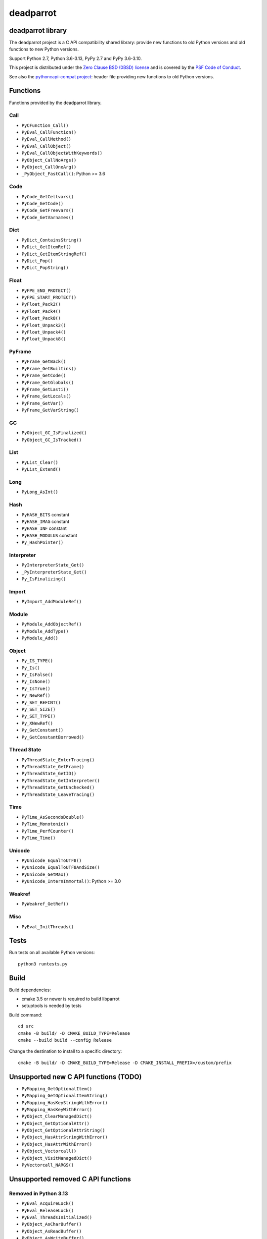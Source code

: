 ++++++++++
deadparrot
++++++++++

deadparrot library
==================

The deadparrot project is a C API compatibility shared library: provide new
functions to old Python versions and old functions to new Python versions.

Support Python 2.7, Python 3.6-3.13, PyPy 2.7 and PyPy 3.6-3.10.

This project is distributed under the `Zero Clause BSD (0BSD) license
<https://opensource.org/licenses/0BSD>`_ and is covered by the `PSF Code of
Conduct <https://www.python.org/psf/codeofconduct/>`_.

See also the `pythoncapi-compat project
<https://pythoncapi-compat.readthedocs.io/>`_: header file providing new
functions to old Python versions.


Functions
=========

Functions provided by the deadparrot library.

Call
----

* ``PyCFunction_Call()``
* ``PyEval_CallFunction()``
* ``PyEval_CallMethod()``
* ``PyEval_CallObject()``
* ``PyEval_CallObjectWithKeywords()``
* ``PyObject_CallNoArgs()``
* ``PyObject_CallOneArg()``
* ``_PyObject_FastCall()``: Python >= 3.6

Code
----

* ``PyCode_GetCellvars()``
* ``PyCode_GetCode()``
* ``PyCode_GetFreevars()``
* ``PyCode_GetVarnames()``

Dict
----

* ``PyDict_ContainsString()``
* ``PyDict_GetItemRef()``
* ``PyDict_GetItemStringRef()``
* ``PyDict_Pop()``
* ``PyDict_PopString()``

Float
-----

* ``PyFPE_END_PROTECT()``
* ``PyFPE_START_PROTECT()``
* ``PyFloat_Pack2()``
* ``PyFloat_Pack4()``
* ``PyFloat_Pack8()``
* ``PyFloat_Unpack2()``
* ``PyFloat_Unpack4()``
* ``PyFloat_Unpack8()``

PyFrame
-------

* ``PyFrame_GetBack()``
* ``PyFrame_GetBuiltins()``
* ``PyFrame_GetCode()``
* ``PyFrame_GetGlobals()``
* ``PyFrame_GetLasti()``
* ``PyFrame_GetLocals()``
* ``PyFrame_GetVar()``
* ``PyFrame_GetVarString()``

GC
--

* ``PyObject_GC_IsFinalized()``
* ``PyObject_GC_IsTracked()``

List
----

* ``PyList_Clear()``
* ``PyList_Extend()``

Long
----

* ``PyLong_AsInt()``

Hash
----

* ``PyHASH_BITS`` constant
* ``PyHASH_IMAG`` constant
* ``PyHASH_INF`` constant
* ``PyHASH_MODULUS`` constant
* ``Py_HashPointer()``

Interpreter
-----------

* ``PyInterpreterState_Get()``
* ``_PyInterpreterState_Get()``
* ``Py_IsFinalizing()``

Import
------

* ``PyImport_AddModuleRef()``

Module
------

* ``PyModule_AddObjectRef()``
* ``PyModule_AddType()``
* ``PyModule_Add()``

Object
------

* ``Py_IS_TYPE()``
* ``Py_Is()``
* ``Py_IsFalse()``
* ``Py_IsNone()``
* ``Py_IsTrue()``
* ``Py_NewRef()``
* ``Py_SET_REFCNT()``
* ``Py_SET_SIZE()``
* ``Py_SET_TYPE()``
* ``Py_XNewRef()``
* ``Py_GetConstant()``
* ``Py_GetConstantBorrowed()``

Thread State
------------

* ``PyThreadState_EnterTracing()``
* ``PyThreadState_GetFrame()``
* ``PyThreadState_GetID()``
* ``PyThreadState_GetInterpreter()``
* ``PyThreadState_GetUnchecked()``
* ``PyThreadState_LeaveTracing()``

Time
----

* ``PyTime_AsSecondsDouble()``
* ``PyTime_Monotonic()``
* ``PyTime_PerfCounter()``
* ``PyTime_Time()``

Unicode
-------

* ``PyUnicode_EqualToUTF8()``
* ``PyUnicode_EqualToUTF8AndSize()``
* ``PyUnicode_GetMax()``
* ``PyUnicode_InternImmortal()``: Python >= 3.0

Weakref
-------

* ``PyWeakref_GetRef()``

Misc
----

* ``PyEval_InitThreads()``

Tests
=====

Run tests on all available Python versions::

    python3 runtests.py


Build
=====

Build dependencies:

* cmake 3.5 or newer is required to build libparrot
* setuptools is needed by tests

Build command::

    cd src
    cmake -B build/ -D CMAKE_BUILD_TYPE=Release
    cmake --build build --config Release

Change the destination to install to a specific directory::

    cmake -B build/ -D CMAKE_BUILD_TYPE=Release -D CMAKE_INSTALL_PREFIX=/custom/prefix


Unsupported new C API functions (TODO)
======================================

* ``PyMapping_GetOptionalItem()``
* ``PyMapping_GetOptionalItemString()``
* ``PyMapping_HasKeyStringWithError()``
* ``PyMapping_HasKeyWithError()``
* ``PyObject_ClearManagedDict()``
* ``PyObject_GetOptionalAttr()``
* ``PyObject_GetOptionalAttrString()``
* ``PyObject_HasAttrStringWithError()``
* ``PyObject_HasAttrWithError()``
* ``PyObject_Vectorcall()``
* ``PyObject_VisitManagedDict()``
* ``PyVectorcall_NARGS()``


Unsupported removed C API functions
===================================

Removed in Python 3.13
----------------------

* ``PyEval_AcquireLock()``
* ``PyEval_ReleaseLock()``
* ``PyEval_ThreadsInitialized()``
* ``PyObject_AsCharBuffer()``
* ``PyObject_AsReadBuffer()``
* ``PyObject_AsWriteBuffer()``
* ``PyObject_CheckReadBuffer()``
* ``PySys_AddWarnOption()``
* ``PySys_AddWarnOptionUnicode()``
* ``PySys_AddXOption()``
* ``PySys_HasWarnOptions()``
* ``PySys_SetArgv()``
* ``PySys_SetArgvEx()``
* ``PySys_SetPath()``
* ``Py_SetPath()``
* ``Py_SetProgramName()``
* ``Py_SetPythonHome()``
* ``Py_SetStandardStreamEncoding()``
* ``Py_TRASHCAN_SAFE_BEGIN``
* ``Py_TRASHCAN_SAFE_END``
* ``_Py_SetProgramFullPath()``

Removed in Python 3.12
----------------------

* ``PyUnicode_AS_DATA()``
* ``PyUnicode_AS_UNICODE()``
* ``PyUnicode_AsUnicode()``
* ``PyUnicode_AsUnicodeAndSize()``
* ``PyUnicode_FromUnicode()``
* ``PyUnicode_GET_DATA_SIZE()``
* ``PyUnicode_GET_SIZE()``
* ``PyUnicode_GetSize()``
* ``PyUnicode_WCHAR_KIND()``

Removed in Python 3.11
----------------------

* ``HAVE_PY_SET_53BIT_PRECISION``
* ``PyFrame_BlockPop()``
* ``PyFrame_BlockSetup()``
* ``PyHeapType_GET_MEMBERS()``
* ``PyUnicode_Encode()``
* ``PyUnicode_EncodeASCII()``
* ``PyUnicode_EncodeCharmap()``
* ``PyUnicode_EncodeDecimal()``
* ``PyUnicode_EncodeLatin1()``
* ``PyUnicode_EncodeRawUnicodeEscape()``
* ``PyUnicode_EncodeUTF16()``
* ``PyUnicode_EncodeUTF32()``
* ``PyUnicode_EncodeUTF7()``
* ``PyUnicode_EncodeUTF8()``
* ``PyUnicode_EncodeUnicodeEscape()``
* ``PyUnicode_TransformDecimalToASCII()``
* ``PyUnicode_TranslateCharmap()``
* ``Py_ADJUST_ERANGE1()``
* ``Py_ADJUST_ERANGE2()``
* ``Py_FORCE_DOUBLE()``
* ``Py_OVERFLOWED()``
* ``Py_SET_ERANGE_IF_OVERFLOW()``
* ``Py_SET_ERRNO_ON_MATH_ERROR()``
* ``Py_UNICODE_COPY()``
* ``Py_UNICODE_FILL()``

Removed in Python 3.10
----------------------

* ``PyAST_Compile()``
* ``PyAST_CompileEx()``
* ``PyAST_CompileObject()``
* ``PyAST_Validate()``
* ``PyArena_AddPyObject()``
* ``PyArena_Free()``
* ``PyArena_Malloc()``
* ``PyArena_New()``
* ``PyFuture_FromAST()``
* ``PyFuture_FromASTObject()``
* ``PyLong_FromUnicode()``
* ``PyOS_InitInterrupts()``
* ``PyParser_ASTFromFile()``
* ``PyParser_ASTFromFileObject()``
* ``PyParser_ASTFromFilename()``
* ``PyParser_ASTFromString()``
* ``PyParser_ASTFromStringObject()``
* ``PyST_GetScope()``
* ``PySymtable_Build()``
* ``PySymtable_BuildObject()``
* ``PySymtable_Free()``
* ``PyUnicode_AsUnicodeCopy()``
* ``Py_ALLOW_RECURSION``
* ``Py_END_ALLOW_RECURSION``
* ``Py_SymtableString()``
* ``Py_SymtableStringObject()``
* ``Py_UNICODE_strcat()``
* ``Py_UNICODE_strchr()``
* ``Py_UNICODE_strcmp()``
* ``Py_UNICODE_strcpy()``
* ``Py_UNICODE_strlen()``
* ``Py_UNICODE_strncmp()``
* ``Py_UNICODE_strncpy()``
* ``Py_UNICODE_strrchr()``

Removed in Python 3.9
---------------------

* ``PyAsyncGen_ClearFreeLists()``
* ``PyCFunction_ClearFreeList()``
* ``PyCmpWrapper_Type()``
* ``PyContext_ClearFreeList()``
* ``PyDict_ClearFreeList()``
* ``PyFloat_ClearFreeList()``
* ``PyFrame_ClearFreeList()``
* ``PyFrame_ExtendStack()``
* ``PyList_ClearFreeList()``
* ``PyMethod_ClearFreeList()``
* ``PyNoArgsFunction()``
* ``PyNullImporter_Type()``
* ``PySet_ClearFreeList()``
* ``PySortWrapper_Type()``
* ``PyTuple_ClearFreeList()``
* ``PyUnicode_ClearFreeList()``
* ``Py_UNICODE_MATCH()``
* ``_PyAIterWrapper_Type()``
* ``_PyBytes_InsertThousandsGrouping()``
* ``_PyBytes_InsertThousandsGroupingLocale()``
* ``_PyFloat_Digits()``: implementation was removed in Python 2.6
* ``_PyFloat_DigitsInit()``: implementation was removed in Python 2.6
* ``_PyFloat_Repr()``: implementation was removed in Python 3.1
* ``_PyThreadState_GetFrame()``
* ``_PyUnicode_ClearStaticStrings()``
* ``_Py_InitializeFromArgs()``
* ``_Py_InitializeFromWideArgs()``

Removed in Python 3.8
---------------------

* ``PyByteArray_Init()``
* ``PyByteArray_Fini()``

Removed in Python 3.2
---------------------

* ``PyCObject_AsVoidPtr()``
* ``PyCObject_Check()``
* ``PyCObject_FromVoidPtr()``
* ``PyCObject_FromVoidPtrAndDesc()``
* ``PyCObject_GetDesc()``
* ``PyCObject_Import()``
* ``PyCObject_SetVoidPtr()``
* ``PyOS_ascii_atof()``
* ``PyOS_ascii_formatd()``
* ``PyOS_ascii_strtod()``

Removed in Python 3.1
---------------------

* ``PyNumber_Int()``

Removed in Python 3.0
---------------------

* ``PyString`` prefix replaced with ``PyUnicode``
* ``PyInt`` prefix replaced with ``PyLong``
* ``METH_OLDARGS``
* ``PyMember_Get()``
* ``PyMember_Set()``
* ``PyNumber_Coerce()``
* ``PyNumber_CoerceEx()``
* ``WITH_CYCLE_GC``
* Many other C API removals.


Unsupported removed C API
=========================

Removed in Python 3.10
----------------------

* ``PyThreadState.use_tracing`` member
* ``_Py_CheckRecursionLimit`` variable

Removed in Python 3.9
---------------------

* ``PyTypeObject.tp_print`` member
* ``_PyRuntime.getframe`` member

Changed in Python 3.8
---------------------

* Heap type instances now store a strong reference to the type. Their dealloc
  function must call ``Py_DECREF(Py_TYPE(obj));``.

Removed in Python 3.7
---------------------

* ``PyExc_RecursionErrorInst`` variable

Removed in Python 3.4
---------------------

* ``PyThreadState.tick_counter`` member

Removed in Python 3.2
---------------------

* ``PyCObject_Type`` variable
